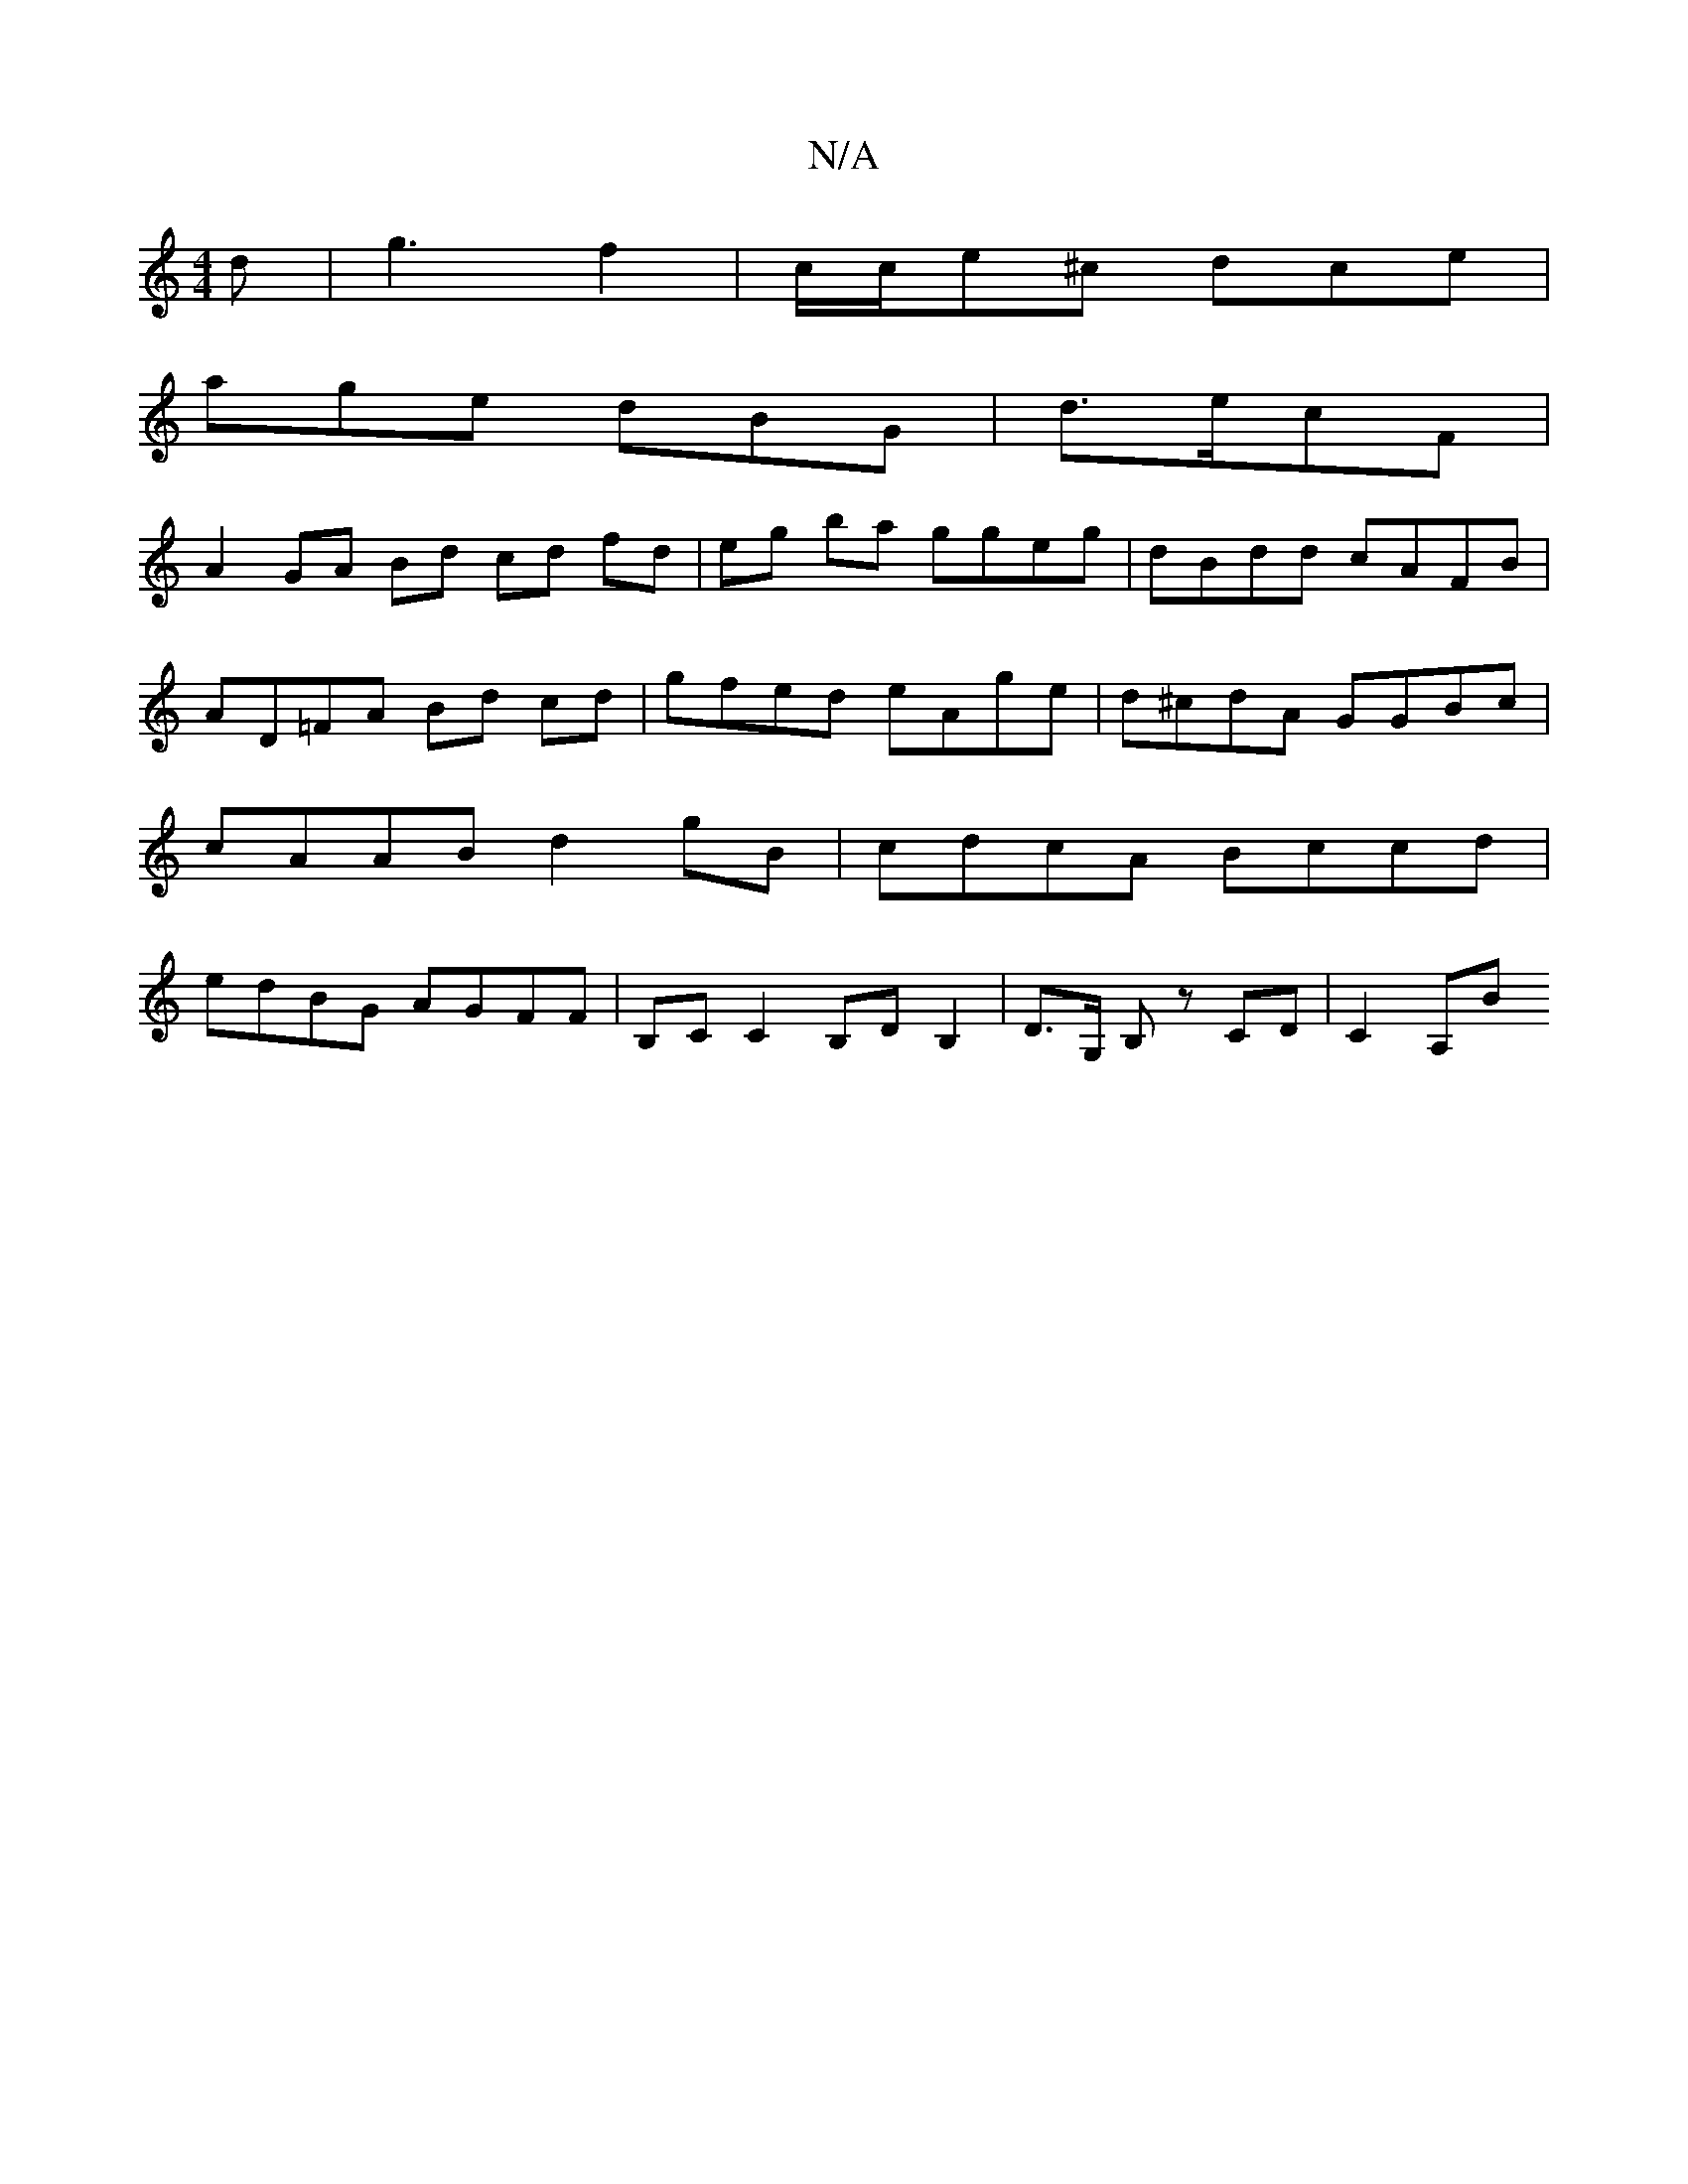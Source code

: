 X:1
T:N/A
M:4/4
R:N/A
K:Cmajor
2d|g3 f2 | c/c/e^c dce |
age dBG | d3/2e/2cF |
A2 GA Bd cd fd | eg ba ggeg | dBdd cAFB | AD=FA Bd cd | gfed eAge | d^cdA GGBc | cAAB d2 gB | cdcA Bccd | edBG AGFF | B,C C2 B,DB,2 |D>G, B,z CD | C2 A,B